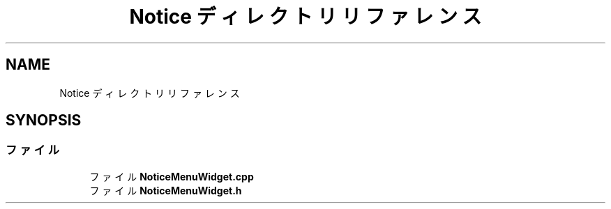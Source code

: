 .TH "Notice ディレクトリリファレンス" 3 "2018年12月21日(金)" "AnpanMMO" \" -*- nroff -*-
.ad l
.nh
.SH NAME
Notice ディレクトリリファレンス
.SH SYNOPSIS
.br
.PP
.SS "ファイル"

.in +1c
.ti -1c
.RI "ファイル \fBNoticeMenuWidget\&.cpp\fP"
.br
.ti -1c
.RI "ファイル \fBNoticeMenuWidget\&.h\fP"
.br
.in -1c
